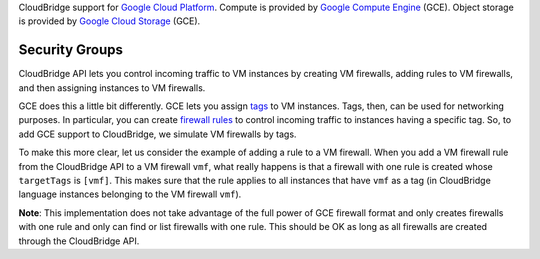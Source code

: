 CloudBridge support for `Google Cloud Platform`_. Compute is provided by `Google
Compute Engine`_ (GCE). Object storage is provided by `Google Cloud Storage`_
(GCE).

Security Groups
~~~~~~~~~~~~~~~
CloudBridge API lets you control incoming traffic to VM instances by creating
VM firewalls, adding rules to VM firewalls, and then assigning instances to VM
firewalls.

GCE does this a little bit differently. GCE lets you assign `tags`_ to VM
instances. Tags, then, can be used for networking purposes. In particular, you
can create `firewall rules`_ to control incoming traffic to instances having a
specific tag. So, to add GCE support to CloudBridge, we simulate VM firewalls by
tags.

To make this more clear, let us consider the example of adding a rule to a
VM firewall. When you add a VM firewall rule from the CloudBridge API to a VM
firewall ``vmf``, what really happens is that a firewall with one rule is
created whose ``targetTags`` is ``[vmf]``. This makes sure that the rule
applies to all instances that have ``vmf`` as a tag (in CloudBridge language
instances belonging to the VM firewall ``vmf``).

**Note**: This implementation does not take advantage of the full power of GCE
firewall format and only creates firewalls with one rule and only can find or
list firewalls with one rule. This should be OK as long as all firewalls are
created through the CloudBridge API.

.. _`Google Cloud Platform`: https://cloud.google.com/
.. _`Google Compute Engine`: https://cloud.google.com/compute/docs
.. _`Google Cloud Storage`: https://cloud.google.com/storage/docs
.. _`tags`: https://cloud.google.com/compute/docs/reference/latest/instances/
   setTags
.. _`firewall rules`: https://cloud.google.com/compute/docs/
   networking#firewall_rules
